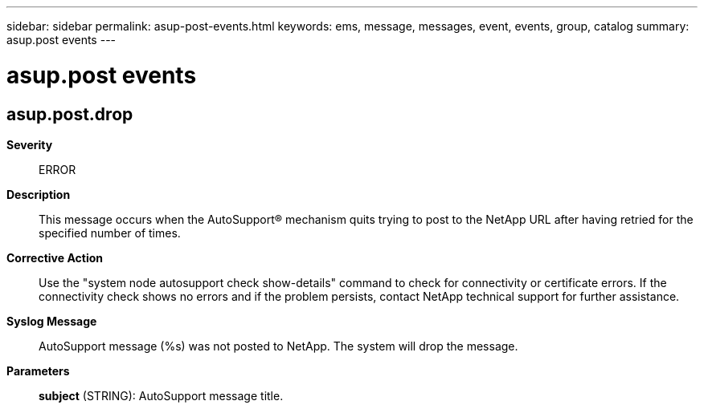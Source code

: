 ---
sidebar: sidebar
permalink: asup-post-events.html
keywords: ems, message, messages, event, events, group, catalog
summary: asup.post events
---

= asup.post events
:toclevels: 1
:hardbreaks:
:nofooter:
:icons: font
:linkattrs:
:imagesdir: ./media/

== asup.post.drop
*Severity*::
ERROR
*Description*::
This message occurs when the AutoSupport(R) mechanism quits trying to post to the NetApp URL after having retried for the specified number of times.
*Corrective Action*::
Use the "system node autosupport check show-details" command to check for connectivity or certificate errors. If the connectivity check shows no errors and if the problem persists, contact NetApp technical support for further assistance.
*Syslog Message*::
AutoSupport message (%s) was not posted to NetApp. The system will drop the message.
*Parameters*::
*subject* (STRING): AutoSupport message title.
